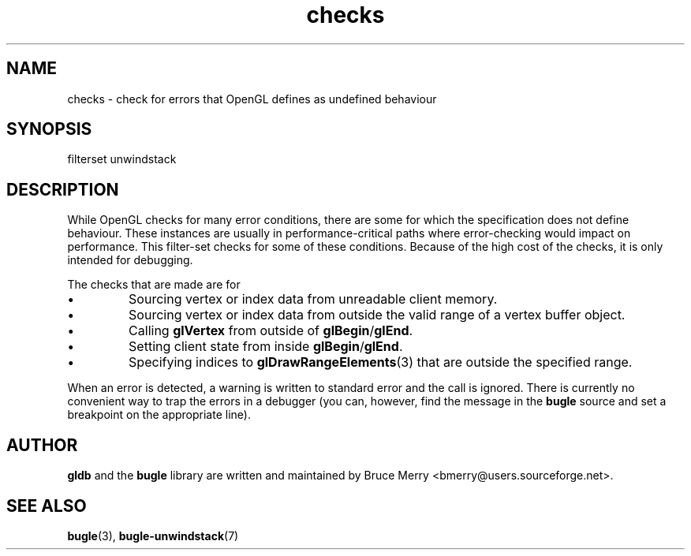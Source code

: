 .TH checks 7 "May 2006" BUGLE "User manual"
.SH NAME
checks \- check for errors that OpenGL defines as undefined behaviour
.SH SYNOPSIS
.nf
filterset unwindstack
.fi
.SH DESCRIPTION
While OpenGL checks for many error conditions, there are some for which
the specification does not define behaviour. These instances are
usually in performance-critical paths where error-checking would impact
on performance. This filter-set checks for some of these conditions.
Because of the high cost of the checks, it is only intended for
debugging.

The checks that are made are for
.IP \(bu
Sourcing vertex or index data from unreadable client memory.
.IP \(bu
Sourcing vertex or index data from outside the valid range of a vertex
buffer object.
.IP \(bu
Calling
.B glVertex
from outside of
.BR glBegin / glEnd .
.IP \(bu
Setting client state from inside
.BR glBegin / glEnd .
.IP \(bu
Specifying indices to
.BR glDrawRangeElements (3)
that are outside the specified range.
.P
When an error is detected, a warning is written to standard error and
the call is ignored. There is currently no convenient way to trap the
errors in a debugger (you can, however, find the message in the
.B bugle
source and set a breakpoint on the appropriate line).
.SH AUTHOR
.B gldb
and the
.B bugle
library are written and maintained by Bruce Merry
<bmerry@users.sourceforge.net>.
.SH SEE ALSO
.BR bugle (3),
.BR bugle-unwindstack (7)
